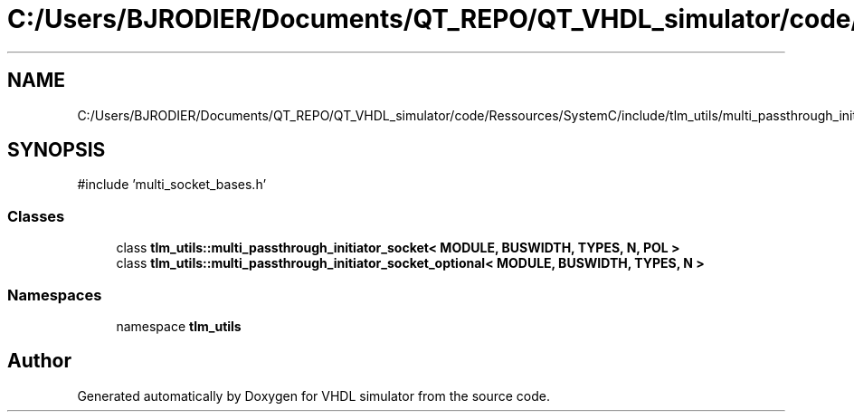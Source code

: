.TH "C:/Users/BJRODIER/Documents/QT_REPO/QT_VHDL_simulator/code/Ressources/SystemC/include/tlm_utils/multi_passthrough_initiator_socket.h" 3 "VHDL simulator" \" -*- nroff -*-
.ad l
.nh
.SH NAME
C:/Users/BJRODIER/Documents/QT_REPO/QT_VHDL_simulator/code/Ressources/SystemC/include/tlm_utils/multi_passthrough_initiator_socket.h
.SH SYNOPSIS
.br
.PP
\fR#include 'multi_socket_bases\&.h'\fP
.br

.SS "Classes"

.in +1c
.ti -1c
.RI "class \fBtlm_utils::multi_passthrough_initiator_socket< MODULE, BUSWIDTH, TYPES, N, POL >\fP"
.br
.ti -1c
.RI "class \fBtlm_utils::multi_passthrough_initiator_socket_optional< MODULE, BUSWIDTH, TYPES, N >\fP"
.br
.in -1c
.SS "Namespaces"

.in +1c
.ti -1c
.RI "namespace \fBtlm_utils\fP"
.br
.in -1c
.SH "Author"
.PP 
Generated automatically by Doxygen for VHDL simulator from the source code\&.
